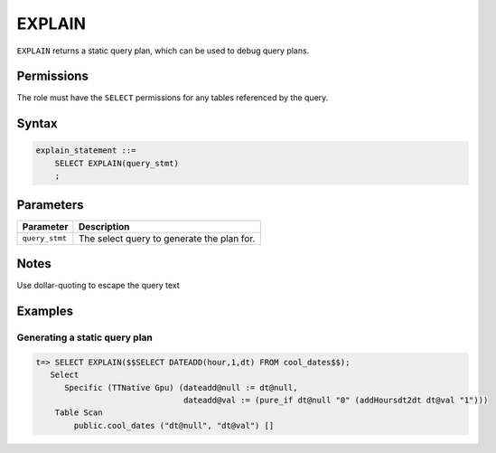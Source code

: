 .. _explain:

*****************
EXPLAIN
*****************

``EXPLAIN`` returns a static query plan, which can be used to debug query plans.

Permissions
=============

The role must have the ``SELECT`` permissions for any tables referenced by the query.

Syntax
==========

.. code-block:: postgres

   explain_statement ::=
       SELECT EXPLAIN(query_stmt)
       ;

Parameters
============

.. list-table:: 
   :widths: auto
   :header-rows: 1
   
   * - Parameter
     - Description
   * - ``query_stmt``
     - The select query to generate the plan for.

Notes
===========

Use dollar-quoting to escape the query text

Examples
===========

Generating a static query plan
----------------------------------

.. code-block:: psql

   t=> SELECT EXPLAIN($$SELECT DATEADD(hour,1,dt) FROM cool_dates$$);
      Select
         Specific (TTNative Gpu) (dateadd@null := dt@null,
                                  dateadd@val := (pure_if dt@null "0" (addHoursdt2dt dt@val "1")))
       Table Scan
           public.cool_dates ("dt@null", "dt@val") []


